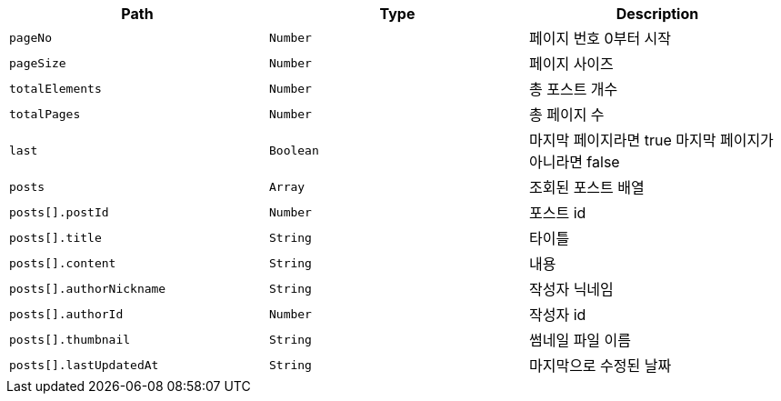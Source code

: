 |===
|Path|Type|Description

|`+pageNo+`
|`+Number+`
|페이지 번호 0부터 시작

|`+pageSize+`
|`+Number+`
|페이지 사이즈

|`+totalElements+`
|`+Number+`
|총 포스트 개수

|`+totalPages+`
|`+Number+`
|총 페이지 수

|`+last+`
|`+Boolean+`
|마지막 페이지라면 true 마지막 페이지가 아니라면 false

|`+posts+`
|`+Array+`
|조회된 포스트 배열

|`+posts[].postId+`
|`+Number+`
|포스트 id

|`+posts[].title+`
|`+String+`
|타이틀

|`+posts[].content+`
|`+String+`
|내용

|`+posts[].authorNickname+`
|`+String+`
|작성자 닉네임

|`+posts[].authorId+`
|`+Number+`
|작성자 id

|`+posts[].thumbnail+`
|`+String+`
|썸네일 파일 이름

|`+posts[].lastUpdatedAt+`
|`+String+`
|마지막으로 수정된 날짜

|===